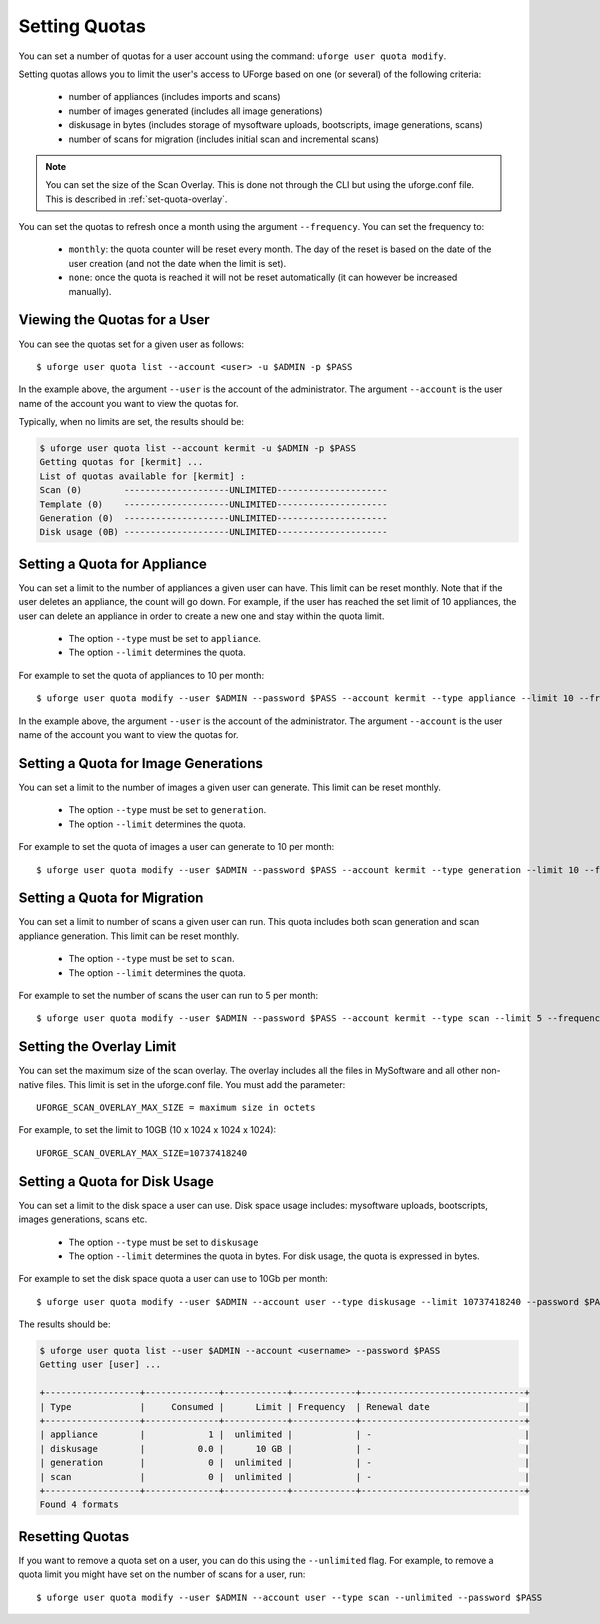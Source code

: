 .. Copyright 2017 FUJITSU LIMITED

.. _set-quotas:

Setting Quotas
--------------

You can set a number of quotas for a user account using the command: ``uforge user quota modify``.

Setting quotas allows you to limit the user's access to UForge based on one (or several) of the following criteria:

	* number of appliances (includes imports and scans)
	* number of images generated (includes all image generations)
	* diskusage in bytes (includes storage of mysoftware uploads, bootscripts, image generations, scans)
	* number of scans for migration (includes initial scan and incremental scans)

.. note:: You can set the size of the Scan Overlay. This is done not through the CLI but using the uforge.conf file.  This is described in :ref:`set-quota-overlay`.

You can set the quotas to refresh once a month using the argument ``--frequency``. You can set the frequency to: 

	* ``monthly``: the quota counter will be reset every month. The day of the reset is based on the date of the user creation (and not the date when the limit is set). 
	* ``none``: once the quota is reached it will not be reset automatically (it can however be increased manually).

Viewing the Quotas for a User
~~~~~~~~~~~~~~~~~~~~~~~~~~~~~

You can see the quotas set for a given user as follows::

	$ uforge user quota list --account <user> -u $ADMIN -p $PASS 

In the example above, the argument ``--user`` is the account of the administrator. The argument ``--account`` is the user name of the account you want to view the quotas for.

Typically, when no limits are set, the results should be:

.. code-block:: shell

	$ uforge user quota list --account kermit -u $ADMIN -p $PASS
	Getting quotas for [kermit] ...
	List of quotas available for [kermit] :
	Scan (0)        --------------------UNLIMITED---------------------
	Template (0)    --------------------UNLIMITED---------------------
	Generation (0)  --------------------UNLIMITED---------------------
	Disk usage (0B) --------------------UNLIMITED---------------------

.. _set-quota-appliance:

Setting a Quota for Appliance
~~~~~~~~~~~~~~~~~~~~~~~~~~~~~

You can set a limit to the number of appliances a given user can have. This limit can be reset monthly. Note that if the user deletes an appliance, the count will go down. For example, if the user has reached the set limit of 10 appliances, the user can delete an appliance in order to create a new one and stay within the quota limit.

	* The option ``--type`` must be set to ``appliance``.
	* The option ``--limit`` determines the quota.

For example to set the quota of appliances to 10 per month::

	$ uforge user quota modify --user $ADMIN --password $PASS --account kermit --type appliance --limit 10 --frequency monthly

In the example above, the argument ``--user`` is the account of the administrator. The argument ``--account`` is the  user name of the account you want to view the quotas for.

.. _set-quota-image:

Setting a Quota for Image Generations
~~~~~~~~~~~~~~~~~~~~~~~~~~~~~~~~~~~~~

You can set a limit to the number of images a given user can generate. This limit can be reset monthly.

	* The option ``--type`` must be set to ``generation``.
	* The option ``--limit`` determines the quota.

For example to set the quota of images a user can generate to 10 per month::

	$ uforge user quota modify --user $ADMIN --password $PASS --account kermit --type generation --limit 10 --frequency monthly

.. _set-quota-scan:

Setting a Quota for Migration
~~~~~~~~~~~~~~~~~~~~~~~~~~~~~

You can set a limit to number of scans a given user can run. This quota includes both scan generation and scan appliance generation. This limit can be reset monthly.

	* The option ``--type`` must be set to ``scan``.
	* The option ``--limit`` determines the quota. 

For example to set the number of scans the user can run to 5 per month::

	$ uforge user quota modify --user $ADMIN --password $PASS --account kermit --type scan --limit 5 --frequency monthly

.. _set-quota-overlay:

Setting the Overlay Limit
~~~~~~~~~~~~~~~~~~~~~~~~~

You can set the maximum size of the scan overlay. The overlay includes all the files in MySoftware and all other non-native files. This limit is set in the uforge.conf file. You must add the parameter::

	UFORGE_SCAN_OVERLAY_MAX_SIZE = maximum size in octets

For example, to set the limit to 10GB (10 x 1024 x 1024 x 1024)::

	UFORGE_SCAN_OVERLAY_MAX_SIZE=10737418240

.. _set-quota-size:

Setting a Quota for Disk Usage
~~~~~~~~~~~~~~~~~~~~~~~~~~~~~~

You can set a limit to the disk space a user can use. Disk space usage includes: mysoftware uploads, bootscripts, images generations, scans etc.

	* The option ``--type`` must be set to ``diskusage``
	* The option ``--limit`` determines the quota in bytes. For disk usage, the quota is expressed in bytes. 

For example to set the disk space quota a user can use to 10Gb per month::

	$ uforge user quota modify --user $ADMIN --account user --type diskusage --limit 10737418240 --password $PASS

The results should be:

.. code-block:: shell

	$ uforge user quota list --user $ADMIN --account <username> --password $PASS
	Getting user [user] ...

	+------------------+--------------+------------+------------+-------------------------------+
	| Type             |     Consumed |      Limit | Frequency  | Renewal date                  |
	+------------------+--------------+------------+------------+-------------------------------+
	| appliance        |            1 |  unlimited |            | -                             |
	| diskusage        |          0.0 |      10 GB |            | -                             |
	| generation       |            0 |  unlimited |            | -                             |
	| scan             |            0 |  unlimited |            | -                             |
	+------------------+--------------+------------+------------+-------------------------------+
	Found 4 formats

.. _reset-quota:

Resetting Quotas
~~~~~~~~~~~~~~~~

If you want to remove a quota set on a user, you can do this using the ``--unlimited`` flag.
For example, to remove a quota limit you might have set on the number of scans for a user, run::

	$ uforge user quota modify --user $ADMIN --account user --type scan --unlimited --password $PASS
